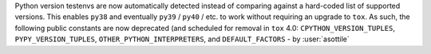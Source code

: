Python version testenvs are now automatically detected instead of comparing
against a hard-coded list of supported versions.  This enables ``py38`` and
eventually ``py39`` / ``py40`` / etc. to work without requiring an upgrade to
``tox``.  As such, the following public constants are now deprecated
(and scheduled for removal in ``tox`` 4.0: ``CPYTHON_VERSION_TUPLES``,
``PYPY_VERSION_TUPLES``, ``OTHER_PYTHON_INTERPRETERS``, and ``DEFAULT_FACTORS`` -
by :user:`asottile`
